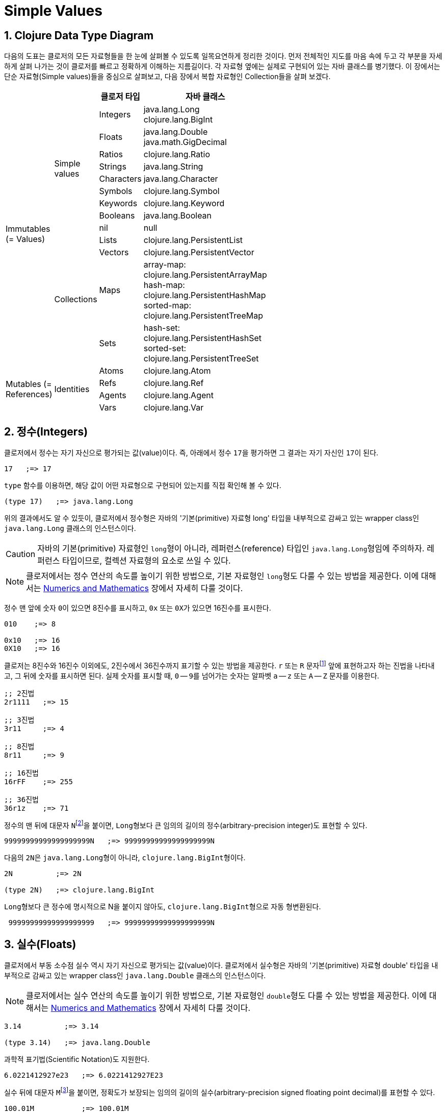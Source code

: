 = Simple Values
:source-highlighter: coderay
:source-language: clojure
:sectnums:
:icons: font
:imagesdir: ../img

== Clojure Data Type Diagram

다음의 도표는 클로저의 모든 자료형들을 한 눈에 살펴볼 수 있도록 일목요연하게 정리한
것이다. 먼저 전체적인 지도를 마음 속에 두고 각 부분을 자세하게 살펴 나가는 것이 클로저를
빠르고 정확하게 이해하는 지름길이다. 각 자료형 옆에는 실제로 구현되어 있는 자바 클래스를
병기했다. 이 장에서는 단순 자료형(Simple values)들을 중심으로 살펴보고, 다음 장에서 복합
자료형인 Collection들을 살펴 보겠다.

[[clojure-data-type-diagram]]


[cols="1,1,^.^2,^.^6", width="50%", options="header"]
|===
|  |  ^| 클로저 타입 ^| 자바 클래스

.13+^.^v|Immutables
(= Values)

.9+^.^|Simple values
^.^| Integers
^v| java.lang.Long
clojure.lang.BigInt

^.^| Floats
^v| java.lang.Double
java.math.GigDecimal

^.^| Ratios     ^| clojure.lang.Ratio

^.^| Strings    ^| java.lang.String

^.^| Characters ^| java.lang.Character

^.^| Symbols    ^| clojure.lang.Symbol

^.^| Keywords   ^| clojure.lang.Keyword

^.^| Booleans   ^| java.lang.Boolean

^| nil          ^| null


.4+^.^|Collections
^| Lists         | clojure.lang.PersistentList

^| Vectors      ^| clojure.lang.PersistentVector

^.^| Maps
^v| array-map: clojure.lang.PersistentArrayMap
hash-map: clojure.lang.PersistentHashMap
sorted-map: clojure.lang.PersistentTreeMap

^.^| Sets
^v| hash-set: clojure.lang.PersistentHashSet
sorted-set: clojure.lang.PersistentTreeSet

.4+^.^v|Mutables
(= References)

.4+^.^|Identities
^| Atoms      ^| clojure.lang.Atom

^| Refs       ^| clojure.lang.Ref

^| Agents     ^| clojure.lang.Agent

^| Vars       ^| clojure.lang.Var

|===





== 정수(Integers)

클로저에서 정수는 자기 자신으로 평가되는 값(value)이다. 즉, 아래에서 정수 ``17``을
평가하면 그 결과는 자기 자신인 ``17``이 된다.

[listing]
----
17   ;=> 17
----

`type` 함수를 이용하면, 해당 값이 어떤 자료형으로 구현되어 있는지를 직접 확인해 볼 수 있다.

[listing]
----
(type 17)   ;=> java.lang.Long
----

위의 결과에서도 알 수 있듯이, 클로저에서 정수형은 자바의 '기본(primitive) 자료형 long'
타입을 내부적으로 감싸고 있는 wrapper class인 ``java.lang.Long`` 클래스의 인스턴스이다.

CAUTION: 자바의 기본(primitive) 자료형인 ``long``형이 아니라, 레퍼런스(reference) 타입인
         ``java.lang.Long``형임에 주의하자. 레퍼런스 타입이므로, 컬렉션 자료형의 요소로
         쓰일 수 있다.

NOTE: 클로저에서는 정수 연산의 속도를 높이기 위한 방법으로, 기본 자료형인 ``long``형도
      다룰 수 있는 방법을 제공한다. 이에 대해서는
      link:../Numerics-and-Mathematics/numerics-and-mathematics.adoc[Numerics and
      Mathematics] 장에서 자세히 다룰 것이다.

정수 맨 앞에 숫자 ``0``이 있으면 8진수를 표시하고, `0x` 또는 ``0X``가 있으면 16진수를
표시한다.

[listing]
----
010    ;=> 8

0x10   ;=> 16
0X10   ;=> 16
----

클로저는 8진수와 16진수 이외에도, 2진수에서 36진수까지 표기할 수 있는 방법을 제공한다. `r`
또는 `R` 문자footnote:[radix의 약어다.] 앞에 표현하고자 하는 진법을 나타내고, 그 뒤에
숫자를 표시하면 된다. 실제 숫자를 표시할 때, `0` -- ``9``를 넘어가는 숫자는 알파벳 `a` --
`z` 또는 `A` -- `Z` 문자를 이용한다.

[listing]
----
;; 2진법
2r1111   ;=> 15

;; 3진법
3r11     ;=> 4

;; 8진법
8r11     ;=> 9

;; 16진법
16rFF    ;=> 255

;; 36진법
36r1z    ;=> 71
----

정수의 맨 뒤에 대문자 ``N``footnote:[``iNteger``의 ``N``을 의미한다.]을 붙이면,
``Long``형보다 큰 임의의 길이의 정수(arbitrary-precision integer)도 표현할 수 있다.

[listing]
----
99999999999999999999N   ;=> 99999999999999999999N
----

다음의 ``2N``은 ``java.lang.Long``형이 아니라, ``clojure.lang.BigInt``형이다.

[listing]
----
2N          ;=> 2N

(type 2N)   ;=> clojure.lang.BigInt
----

``Long``형보다 큰 정수에 명시적으로 N을 붙이지 않아도, ``clojure.lang.BigInt``형으로 자동
형변환된다.

[listing]
----
 99999999999999999999   ;=> 99999999999999999999N
----


== 실수(Floats)

클로저에서 부동 소수점 실수 역시 자기 자신으로 평가되는 값(value)이다. 클로저에서 실수형은
자바의 '기본(primitive) 자료형 double' 타입을 내부적으로 감싸고 있는 wrapper class인
``java.lang.Double`` 클래스의 인스턴스이다.

NOTE: 클로저에서는 실수 연산의 속도를 높이기 위한 방법으로, 기본 자료형인 ``double``형도
      다룰 수 있는 방법을 제공한다. 이에 대해서는
      link:../Numerics-and-Mathematics/numerics-and-mathematics.adoc[Numerics and
      Mathematics] 장에서 자세히 다룰 것이다.

[listing]
----
3.14          ;=> 3.14

(type 3.14)   ;=> java.lang.Double
----

과학적 표기법(Scientific Notation)도 지원한다.

[listing]
----
6.0221412927e23   ;=> 6.0221412927E23
----

실수 뒤에 대문자 ``M``footnote:[원래는 ``deciMal``의 ``M``에서 비롯된 것이나, ``Money``의
``M``으로 이해하는 사람도 있다.]을 붙이면, 정확도가 보장되는 임의의 길이의
실수(arbitrary-precision signed floating point decimal)를 표현할 수 있다.

[listing]
----
100.01M           ;=> 100.01M

(type 100.01M)    ;=> java.math.BigDecimal

(* 100.01M 100)   ;=> 10001.00M
----

`decimal?` 함수는 주어진 숫자가 ``BigDecimal``형인지 판별한다.

[listing]
----
(decimal? 0.1M)   ;=> true
(decimal? 0.1)    ;=> false
(decimal? 1)      ;=> false
----



== 분수 (Ratios)

클로저에서는 분수 자료형도 제공한다. 분자와 분모 사이에 슬래시(``/``) 기호를 사용해
표현한다. 이때 분자, 분모와 슬래시 기호 사이에는 공백이 없어야 한다.

[listing]
----
1/3          ;=> 1/3
7/4          ;=> 7/4

(type 2/3)   ;=> clojure.lang.Ratio
----

`ratio?` 함수는 주어진 숫자가 ``clojure.lang.Ratio``형인지를 판별한다.

[listing]
----
(ratio? 4/7)   ;=> true
(ratio? 7)     ;=> false
----

약분이 가능한 경우에는, 약분된 값이 반환된다.

[listing]
----
2/4   ;=> 1/2
----

분자와 분모는 모두 정수형이어야 한다. 그렇지 않으면 예외가 발생한다.

[listing]
----
2/3.5
;>> NumberFormatException Invalid number: 2/3.5

----

`denominator` 함수와 `numerator` 함수는 인수로 주어진 분수의 분자와 분모 부분만을
반환한다.

[listing]
----
(numerator 2/3)     ;=> 2
(numerator 2/4)     ;=> 1

(denominator 2/3)   ;=> 3
----

분수의 정확한 연산이 보장된다.

[listing]
----
(+ 1/3 2/3)   ;=> 1N
(* 1/10 10)   ;=> 1N
(+ 1/3 1)     ;=> 4/3
----

분수와 실수 사이의 연산 결과는 실수형이다.

[listing]
----
(+ 1/3 1.0)
1.3333333333333333
----

분수를 실수로 강제로 형변환하고 싶을 때에는 ``double``이나 ``float`` 함수를 사용한다.

[listing]
----
(double 1/3)   ;=> 0.3333333333333333

(float 1/3)    ;=> 0.33333334
----

`rational?` 함수는 유리수인지를 판별한다. 즉, 정수나 분수이면 ``true``를 반환하고, 그렇지
않으면 ``false``를 반환한다.

TIP: 클로저에서 분수형은 내부적으로 분자와 분모가 정수형으로 구현되어 있다. 따라서
     내부적인 구현이 정수형으로 이루어진 모든 자료형의 경우, `rational?` 함수는 ``true``를
     반환한다고 생각하면 된다.

[listing]
----
(rational? 1/2)   ;=> true
(rational? 1)     ;=> true

(rational? 1.0)   ;=> false
(rational? 2N)    ;=> true
----

`rationalize` 함수는 주어진 숫자를 유리수(rational number)로 변환한다. 무리수가 인수로
주어진 경우에는 가장 근접한 유리수로 변환한다.

[listing]
----
(rationalize 1.5)   ;=> 3/2
(rationalize 2/4)   ;=> 1/2
(rationalize 4/2)   ;=> 2
(rationalize 2)     ;=> 2
(rationalize 2.0)   ;=> 2N

(rationalize Math/PI)         ;=> 3141592653589793/1000000000000000
(rationalize (Math/sqrt 2))   ;=> 14142135623730951/10000000000000000
----



